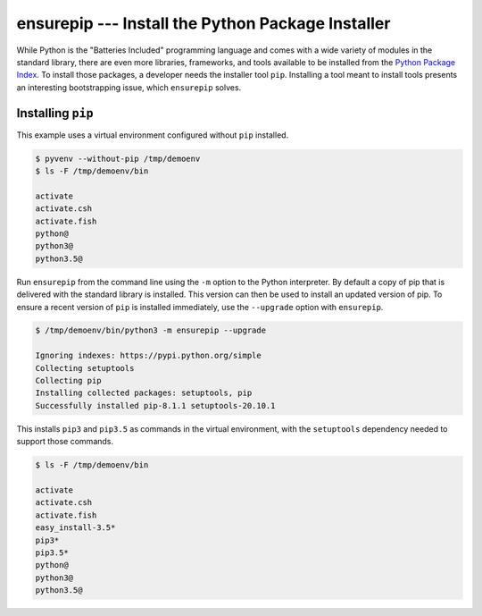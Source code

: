 ====================================================
 ensurepip --- Install the Python Package Installer
====================================================

.. module:: ensurepip
    :synopsis: Install the Python Package Installer, pip

While Python is the "Batteries Included" programming language and
comes with a wide variety of modules in the standard library, there
are even more libraries, frameworks, and tools available to be
installed from the `Python Package Index`_. To install those packages,
a developer needs the installer tool ``pip``. Installing a tool
meant to install tools presents an interesting bootstrapping issue,
which ``ensurepip`` solves.

Installing ``pip``
==================

This example uses a virtual environment configured without
``pip`` installed.

.. {{{cog
.. run_script(cog.inFile, 'rm -rf /tmp/demoenv', interpreter='')
.. cog.out(run_script(cog.inFile, 'pyvenv --without-pip /tmp/demoenv', interpreter='',
..                    trailing_newlines=False))
.. cog.out(run_script(cog.inFile, 'ls -F /tmp/demoenv/bin', interpreter='', include_prefix=False))
.. }}}

.. code-block:: none

	$ pyvenv --without-pip /tmp/demoenv
	$ ls -F /tmp/demoenv/bin
	
	activate
	activate.csh
	activate.fish
	python@
	python3@
	python3.5@

.. {{{end}}}

Run ``ensurepip`` from the command line using the ``-m`` option to
the Python interpreter. By default a copy of pip that is delivered
with the standard library is installed. This version can then be used
to install an updated version of pip.  To ensure a recent version of
``pip`` is installed immediately, use the ``--upgrade`` option with
``ensurepip``.

.. {{{cog
.. cog.out(run_script(cog.inFile, '/tmp/demoenv/bin/python3 -m ensurepip --upgrade', interpreter=''))
.. }}}

.. code-block:: none

	$ /tmp/demoenv/bin/python3 -m ensurepip --upgrade
	
	Ignoring indexes: https://pypi.python.org/simple
	Collecting setuptools
	Collecting pip
	Installing collected packages: setuptools, pip
	Successfully installed pip-8.1.1 setuptools-20.10.1

.. {{{end}}}

This installs ``pip3`` and ``pip3.5`` as commands in the virtual
environment, with the ``setuptools`` dependency needed to support
those commands.

.. {{{cog
.. cog.out(run_script(cog.inFile, 'ls -F /tmp/demoenv/bin', interpreter=''))
.. }}}

.. code-block:: none

	$ ls -F /tmp/demoenv/bin
	
	activate
	activate.csh
	activate.fish
	easy_install-3.5*
	pip3*
	pip3.5*
	python@
	python3@
	python3.5@

.. {{{end}}}


.. seealso::

   * :pydoc:`ensurepip`

   * :mod:`venv` -- Virtual environments

   * :pep:`453` -- Explicit bootstrapping of pip in Python installations

   * `Installing Python Modules
     <https://docs.python.org/3.5/installing/index.html#installing-index>`__
     -- Instructions for installing extra packages for use with
     Python.

   * `Python Package Index`_ -- Hosting site for extension modules for
     Python programmers.

   * `pip <https://pypi.python.org/pypi/pip>`__ -- Tool for installing
     Python packages.

.. _Python Package Index: https://pypi.python.org/pypi
